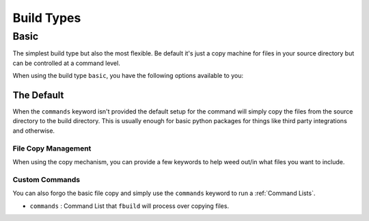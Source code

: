 ###########
Build Types
###########

*****
Basic
*****

The simplest build type but also the most flexible. Be default it's just a copy machine for files in your source directory but can be controlled at a command level.

When using the build type ``basic``, you have the following options available to you:

The Default
===========

When the ``commands`` keyword isn't provided the default setup for the command will simply copy the files from the source directory to the build directory. This is usually enough for basic python packages for things like third party integrations and otherwise.

File Copy Management
--------------------

When using the copy mechanism, you can provide a few keywords to help weed out/in what files you want to include.


.. glossary::

    ``files``
        A list of files that you want to include. This can be both files and directories.

    ``exclude``
        A list of files that ``fbuild`` will exclude from the source. This also takes unix matching patterns (e.g. ``*.pyc``) to help avoid a long list of files.

    ``prefix_dir``
        A directory (or slash seperated directory list) that files will go into under the ``build_dir``.

    ``use_gitignore``
        (bool) By default ``fbuild`` will search your source directory for a ``.gitignore`` file and utilize that for finding ignore patterns when copying files. If you want to forgo this behavior, set this to ``false``

    ``launch_json``
        The launch json dictionary that we want to use (see :ref:`launch.json`)

Custom Commands
---------------

You can also forgo the basic file copy and simply use the ``commands`` keyword to run a :ref:`Command Lists`.

* ``commands`` : Command List that ``fbuild`` will process over copying files.
